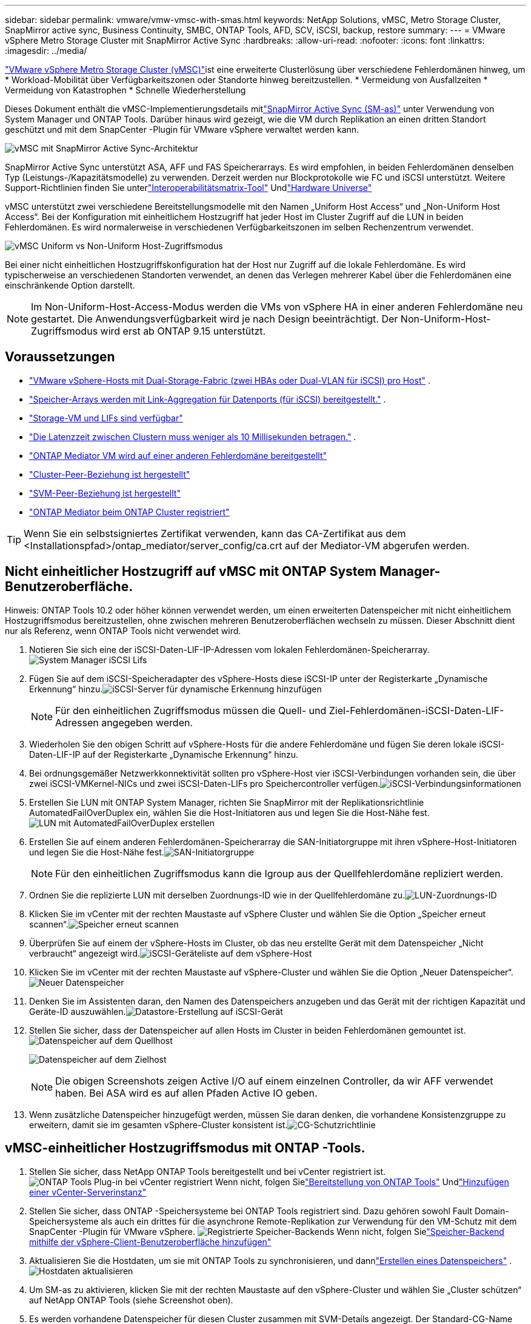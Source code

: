 ---
sidebar: sidebar 
permalink: vmware/vmw-vmsc-with-smas.html 
keywords: NetApp Solutions, vMSC, Metro Storage Cluster, SnapMirror active sync, Business Continuity, SMBC, ONTAP Tools, AFD, SCV, iSCSI, backup, restore 
summary:  
---
= VMware vSphere Metro Storage Cluster mit SnapMirror Active Sync
:hardbreaks:
:allow-uri-read: 
:nofooter: 
:icons: font
:linkattrs: 
:imagesdir: ../media/


[role="lead"]
link:https://docs.netapp.com/us-en/ontap-apps-dbs/vmware/vmware_vmsc_overview.html["VMware vSphere Metro Storage Cluster (vMSC)"]ist eine erweiterte Clusterlösung über verschiedene Fehlerdomänen hinweg, um * Workload-Mobilität über Verfügbarkeitszonen oder Standorte hinweg bereitzustellen.  * Vermeidung von Ausfallzeiten * Vermeidung von Katastrophen * Schnelle Wiederherstellung

Dieses Dokument enthält die vMSC-Implementierungsdetails mitlink:https://docs.netapp.com/us-en/ontap/snapmirror-active-sync["SnapMirror Active Sync (SM-as)"] unter Verwendung von System Manager und ONTAP Tools.  Darüber hinaus wird gezeigt, wie die VM durch Replikation an einen dritten Standort geschützt und mit dem SnapCenter -Plugin für VMware vSphere verwaltet werden kann.

image:vmware-vmsc-with-smas-001.png["vMSC mit SnapMirror Active Sync-Architektur"]

SnapMirror Active Sync unterstützt ASA, AFF und FAS Speicherarrays.  Es wird empfohlen, in beiden Fehlerdomänen denselben Typ (Leistungs-/Kapazitätsmodelle) zu verwenden.  Derzeit werden nur Blockprotokolle wie FC und iSCSI unterstützt.  Weitere Support-Richtlinien finden Sie unterlink:https://imt.netapp.com/matrix/["Interoperabilitätsmatrix-Tool"] Undlink:https://hwu.netapp.com/["Hardware Universe"]

vMSC unterstützt zwei verschiedene Bereitstellungsmodelle mit den Namen „Uniform Host Access“ und „Non-Uniform Host Access“.  Bei der Konfiguration mit einheitlichem Hostzugriff hat jeder Host im Cluster Zugriff auf die LUN in beiden Fehlerdomänen.  Es wird normalerweise in verschiedenen Verfügbarkeitszonen im selben Rechenzentrum verwendet.

image:vmware-vmsc-with-smas-002.png["vMSC Uniform vs Non-Uniform Host-Zugriffsmodus"]

Bei einer nicht einheitlichen Hostzugriffskonfiguration hat der Host nur Zugriff auf die lokale Fehlerdomäne.  Es wird typischerweise an verschiedenen Standorten verwendet, an denen das Verlegen mehrerer Kabel über die Fehlerdomänen eine einschränkende Option darstellt.


NOTE: Im Non-Uniform-Host-Access-Modus werden die VMs von vSphere HA in einer anderen Fehlerdomäne neu gestartet.  Die Anwendungsverfügbarkeit wird je nach Design beeinträchtigt.  Der Non-Uniform-Host-Zugriffsmodus wird erst ab ONTAP 9.15 unterstützt.



== Voraussetzungen

* link:vmw-vcf-mgmt-supplemental-iscsi.html["VMware vSphere-Hosts mit Dual-Storage-Fabric (zwei HBAs oder Dual-VLAN für iSCSI) pro Host"] .
* link:https://docs.netapp.com/us-en/ontap/networking/combine_physical_ports_to_create_interface_groups.html["Speicher-Arrays werden mit Link-Aggregation für Datenports (für iSCSI) bereitgestellt."] .
* link:vmw-vcf-mgmt-supplemental-iscsi.html["Storage-VM und LIFs sind verfügbar"]
* link:https://docs.netapp.com/us-en/ontap/snapmirror-active-sync/prerequisites-reference.html#networking-environment["Die Latenzzeit zwischen Clustern muss weniger als 10 Millisekunden betragen."] .
* link:https://docs.netapp.com/us-en/ontap/mediator/index.html["ONTAP Mediator VM wird auf einer anderen Fehlerdomäne bereitgestellt"]
* link:https://docs.netapp.com/us-en/ontap/task_dp_prepare_mirror.html["Cluster-Peer-Beziehung ist hergestellt"]
* link:https://docs.netapp.com/us-en/ontap/peering/create-intercluster-svm-peer-relationship-93-later-task.html["SVM-Peer-Beziehung ist hergestellt"]
* link:https://docs.netapp.com/us-en/ontap/snapmirror-active-sync/mediator-install-task.html#initialize-the-ontap-mediator["ONTAP Mediator beim ONTAP Cluster registriert"]



TIP: Wenn Sie ein selbstsigniertes Zertifikat verwenden, kann das CA-Zertifikat aus dem <Installationspfad>/ontap_mediator/server_config/ca.crt auf der Mediator-VM abgerufen werden.



== Nicht einheitlicher Hostzugriff auf vMSC mit ONTAP System Manager-Benutzeroberfläche.

Hinweis: ONTAP Tools 10.2 oder höher können verwendet werden, um einen erweiterten Datenspeicher mit nicht einheitlichem Hostzugriffsmodus bereitzustellen, ohne zwischen mehreren Benutzeroberflächen wechseln zu müssen.  Dieser Abschnitt dient nur als Referenz, wenn ONTAP Tools nicht verwendet wird.

. Notieren Sie sich eine der iSCSI-Daten-LIF-IP-Adressen vom lokalen Fehlerdomänen-Speicherarray.image:vmware-vmsc-with-smas-004.png["System Manager iSCSI Lifs"]
. Fügen Sie auf dem iSCSI-Speicheradapter des vSphere-Hosts diese iSCSI-IP unter der Registerkarte „Dynamische Erkennung“ hinzu.image:vmware-vmsc-with-smas-003.png["iSCSI-Server für dynamische Erkennung hinzufügen"]
+

NOTE: Für den einheitlichen Zugriffsmodus müssen die Quell- und Ziel-Fehlerdomänen-iSCSI-Daten-LIF-Adressen angegeben werden.

. Wiederholen Sie den obigen Schritt auf vSphere-Hosts für die andere Fehlerdomäne und fügen Sie deren lokale iSCSI-Daten-LIF-IP auf der Registerkarte „Dynamische Erkennung“ hinzu.
. Bei ordnungsgemäßer Netzwerkkonnektivität sollten pro vSphere-Host vier iSCSI-Verbindungen vorhanden sein, die über zwei iSCSI-VMKernel-NICs und zwei iSCSI-Daten-LIFs pro Speichercontroller verfügen.image:vmware-vmsc-with-smas-005.png["iSCSI-Verbindungsinformationen"]
. Erstellen Sie LUN mit ONTAP System Manager, richten Sie SnapMirror mit der Replikationsrichtlinie AutomatedFailOverDuplex ein, wählen Sie die Host-Initiatoren aus und legen Sie die Host-Nähe fest.image:vmware-vmsc-with-smas-006.png["LUN mit AutomatedFailOverDuplex erstellen"]
. Erstellen Sie auf einem anderen Fehlerdomänen-Speicherarray die SAN-Initiatorgruppe mit ihren vSphere-Host-Initiatoren und legen Sie die Host-Nähe fest.image:vmware-vmsc-with-smas-009.png["SAN-Initiatorgruppe"]
+

NOTE: Für den einheitlichen Zugriffsmodus kann die Igroup aus der Quellfehlerdomäne repliziert werden.

. Ordnen Sie die replizierte LUN mit derselben Zuordnungs-ID wie in der Quellfehlerdomäne zu.image:vmware-vmsc-with-smas-010.png["LUN-Zuordnungs-ID"]
. Klicken Sie im vCenter mit der rechten Maustaste auf vSphere Cluster und wählen Sie die Option „Speicher erneut scannen“.image:vmware-vmsc-with-smas-007.png["Speicher erneut scannen"]
. Überprüfen Sie auf einem der vSphere-Hosts im Cluster, ob das neu erstellte Gerät mit dem Datenspeicher „Nicht verbraucht“ angezeigt wird.image:vmware-vmsc-with-smas-008.png["iSCSI-Geräteliste auf dem vSphere-Host"]
. Klicken Sie im vCenter mit der rechten Maustaste auf vSphere-Cluster und wählen Sie die Option „Neuer Datenspeicher“.image:vmware-vmsc-with-smas-007.png["Neuer Datenspeicher"]
. Denken Sie im Assistenten daran, den Namen des Datenspeichers anzugeben und das Gerät mit der richtigen Kapazität und Geräte-ID auszuwählen.image:vmware-vmsc-with-smas-011.png["Datastore-Erstellung auf iSCSI-Gerät"]
. Stellen Sie sicher, dass der Datenspeicher auf allen Hosts im Cluster in beiden Fehlerdomänen gemountet ist.image:vmware-vmsc-with-smas-012.png["Datenspeicher auf dem Quellhost"]
+
image:vmware-vmsc-with-smas-013.png["Datenspeicher auf dem Zielhost"]

+

NOTE: Die obigen Screenshots zeigen Active I/O auf einem einzelnen Controller, da wir AFF verwendet haben.  Bei ASA wird es auf allen Pfaden Active IO geben.

. Wenn zusätzliche Datenspeicher hinzugefügt werden, müssen Sie daran denken, die vorhandene Konsistenzgruppe zu erweitern, damit sie im gesamten vSphere-Cluster konsistent ist.image:vmware-vmsc-with-smas-014.png["CG-Schutzrichtlinie"]




== vMSC-einheitlicher Hostzugriffsmodus mit ONTAP -Tools.

. Stellen Sie sicher, dass NetApp ONTAP Tools bereitgestellt und bei vCenter registriert ist. image:vmware-vmsc-with-smas-015.png["ONTAP Tools Plug-in bei vCenter registriert"] Wenn nicht, folgen Sielink:https://docs.netapp.com/us-en/ontap-tools-vmware-vsphere-10/deploy/ontap-tools-deployment.html["Bereitstellung von ONTAP Tools"] Undlink:https://docs.netapp.com/us-en/ontap-tools-vmware-vsphere-10/configure/add-vcenter.html["Hinzufügen einer vCenter-Serverinstanz"]
. Stellen Sie sicher, dass ONTAP -Speichersysteme bei ONTAP Tools registriert sind.  Dazu gehören sowohl Fault Domain-Speichersysteme als auch ein drittes für die asynchrone Remote-Replikation zur Verwendung für den VM-Schutz mit dem SnapCenter -Plugin für VMware vSphere. image:vmware-vmsc-with-smas-016.png["Registrierte Speicher-Backends"] Wenn nicht, folgen Sielink:https://docs.netapp.com/us-en/ontap-tools-vmware-vsphere-10/configure/add-storage-backend.html#add-storage-backend-using-vsphere-client-ui["Speicher-Backend mithilfe der vSphere-Client-Benutzeroberfläche hinzufügen"]
. Aktualisieren Sie die Hostdaten, um sie mit ONTAP Tools zu synchronisieren, und dannlink:https://docs.netapp.com/us-en/ontap-tools-vmware-vsphere-10/configure/create-datastore.html["Erstellen eines Datenspeichers"] .image:vmware-vmsc-with-smas-017.png["Hostdaten aktualisieren"]
. Um SM-as zu aktivieren, klicken Sie mit der rechten Maustaste auf den vSphere-Cluster und wählen Sie „Cluster schützen“ auf NetApp ONTAP Tools (siehe Screenshot oben).
. Es werden vorhandene Datenspeicher für diesen Cluster zusammen mit SVM-Details angezeigt.  Der Standard-CG-Name lautet <vSphere-Clustername>_<SVM-Name>.  Klicken Sie auf die Schaltfläche „Beziehung hinzufügen“.image:vmware-vmsc-with-smas-018.png["Cluster schützen"]
. Wählen Sie die Ziel-SVM aus und legen Sie die Richtlinie für SM-as auf AutomatedFailOverDuplex fest.  Es gibt einen Kippschalter für die einheitliche Hostkonfiguration.  Legen Sie die Nähe für jeden Host fest.image:vmware-vmsc-with-smas-019.png["SnapMirror -Beziehung hinzufügen"]
. Überprüfen Sie die Host-Promity-Informationen und andere Details.  Fügen Sie bei Bedarf eine weitere Beziehung zu einem dritten Standort mit der Replikationsrichtlinie „Asynchron“ hinzu.  Klicken Sie dann auf Schützen. image:vmware-vmsc-with-smas-020.png["Beziehung hinzufügen"] HINWEIS: Wenn Sie das SnapCenter Plug-in for VMware vSphere 6.0 verwenden möchten, muss die Replikation auf Volume-Ebene und nicht auf Konsistenzgruppenebene eingerichtet werden.
. Beim einheitlichen Hostzugriff verfügt der Host über eine iSCSI-Verbindung zu beiden Fault Domain-Speicher-Arrays. image:vmware-vmsc-with-smas-021.png["iSCSI-Multipath-Informationen"] HINWEIS: Der obige Screenshot stammt von AFF.  Bei ASA sollte ACTIVE I/O in allen Pfaden mit ordnungsgemäßen Netzwerkverbindungen vorhanden sein.
. Das ONTAP Tools-Plugin zeigt auch an, ob das Volume geschützt ist oder nicht.image:vmware-vmsc-with-smas-022.png["Volumeschutzstatus"]
. Weitere Einzelheiten und die Aktualisierung der Host-Näheinformationen erhalten Sie über die Option „Host-Cluster-Beziehungen“ in den ONTAP Tools.image:vmware-vmsc-with-smas-023.png["Host-Cluster-Beziehungen"]




== VM-Schutz mit SnapCenter -Plug-in für VMware vSphere.

Das SnapCenter Plug-in for VMware vSphere (SCV) 6.0 oder höher unterstützt SnapMirror Active Sync und in Kombination mit SnapMirror Async auch die Replikation in eine dritte Fehlerdomäne.

image:vmware-vmsc-with-smas-033.png["Topologie mit drei Standorten"]

image:vmware-vmsc-with-smas-024.png["Topologie mit drei Standorten und asynchronem Failover"]

Zu den unterstützten Anwendungsfällen gehören: * Sichern und Wiederherstellen der VM oder des Datenspeichers aus einer der Fehlerdomänen mit SnapMirror Active Sync.  * Ressourcen aus der dritten Fehlerdomäne wiederherstellen.

. Fügen Sie alle ONTAP -Speichersysteme hinzu, die in SCV verwendet werden sollen.image:vmware-vmsc-with-smas-025.png["Speicher-Arrays registrieren"]
. Richtlinie erstellen.  Stellen Sie sicher, dass „SnapMirror aktualisieren, nachdem die Sicherung auf SM-as geprüft wurde“ und dass „SnapVault aktualisieren, nachdem die Sicherung auf asynchrone Replikation in die dritte Fehlerdomäne geprüft wurde“.image:vmware-vmsc-with-smas-026.png["Sicherungsrichtlinie"]
. Erstellen Sie eine Ressourcengruppe mit den gewünschten Elementen, die geschützt werden müssen, und ordnen Sie sie Richtlinien und Zeitplänen zu. image:vmware-vmsc-with-smas-027.png["Ressourcengruppe"] HINWEIS: Snapshot-Namen, die mit _recent enden, werden von SM-as nicht unterstützt.
. Sicherungen erfolgen zum geplanten Zeitpunkt basierend auf der mit der Ressourcengruppe verknüpften Richtlinie.  Jobs können über den Dashboard-Jobmonitor oder über die Sicherungsinformationen zu diesen Ressourcen überwacht werden.image:vmware-vmsc-with-smas-028.png["SCV-Dashboard"] image:vmware-vmsc-with-smas-029.png["Ressourcensicherungsinformationen für Datastore"] image:vmware-vmsc-with-smas-030.png["Ressourcensicherungsinformationen für VM"]
. VMs können vom SVM in der primären Fehlerdomäne oder von einem der sekundären Standorte im selben oder einem anderen vCenter wiederhergestellt werden.image:vmware-vmsc-with-smas-031.png["Optionen für den VM-Wiederherstellungsort"]
. Eine ähnliche Option ist auch für den Datastore-Mount-Vorgang verfügbar.image:vmware-vmsc-with-smas-032.png["Optionen für den Datenspeicherwiederherstellungsort"]


Hilfe zu weiteren Vorgängen mit SCV finden Sie unterlink:https://docs.netapp.com/us-en/sc-plugin-vmware-vsphere/index.html["SnapCenter Plug-in for VMware vSphere Dokumentation"]
